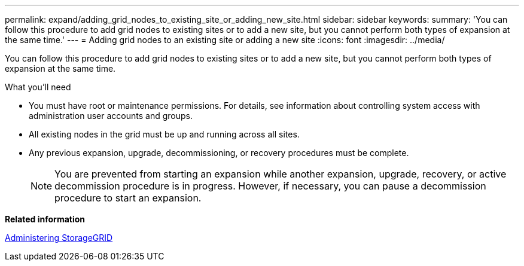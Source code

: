 ---
permalink: expand/adding_grid_nodes_to_existing_site_or_adding_new_site.html
sidebar: sidebar
keywords:
summary: 'You can follow this procedure to add grid nodes to existing sites or to add a new site, but you cannot perform both types of expansion at the same time.'
---
= Adding grid nodes to an existing site or adding a new site
:icons: font
:imagesdir: ../media/

[.lead]
You can follow this procedure to add grid nodes to existing sites or to add a new site, but you cannot perform both types of expansion at the same time.

.What you'll need

* You must have root or maintenance permissions. For details, see information about controlling system access with administration user accounts and groups.
* All existing nodes in the grid must be up and running across all sites.
* Any previous expansion, upgrade, decommissioning, or recovery procedures must be complete.
+
NOTE: You are prevented from starting an expansion while another expansion, upgrade, recovery, or active decommission procedure is in progress. However, if necessary, you can pause a decommission procedure to start an expansion.

*Related information*

http://docs.netapp.com/sgws-115/topic/com.netapp.doc.sg-admin/home.html[Administering StorageGRID]
